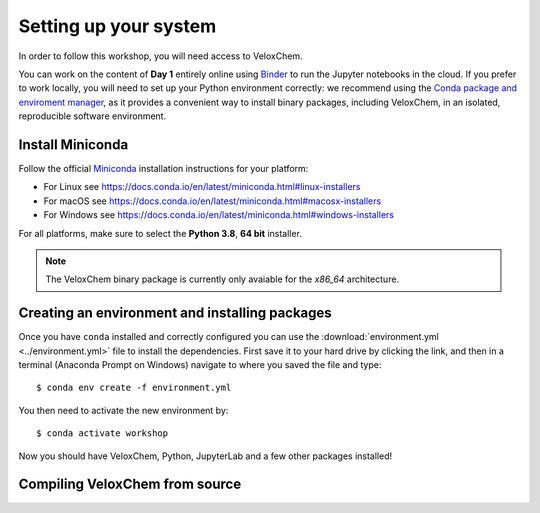 .. _setup:

Setting up your system
======================

In order to follow this workshop, you will need access to VeloxChem.

You can work on the content of **Day 1** entirely online using `Binder
<https://mybinder.org>`_ to run the Jupyter notebooks in the cloud.
If you prefer to work locally, you will need to set up your Python environment correctly:
we recommend using the `Conda package and enviroment manager
<https://docs.conda.io/en/latest/>`_, as it provides a convenient way to install
binary packages, including VeloxChem, in an isolated, reproducible software environment.

.. todo::

   * Mention that on PDC there is a module (or there will be)
   * These instructions depend on the final release.

   For the content of Day 2, you will have to compile VeloxChem on your cluster.


Install Miniconda
^^^^^^^^^^^^^^^^^

Follow the official `Miniconda
<https://docs.conda.io/en/latest/miniconda.html>`_  installation instructions
for your platform:

- For Linux see https://docs.conda.io/en/latest/miniconda.html#linux-installers
- For macOS see https://docs.conda.io/en/latest/miniconda.html#macosx-installers
- For Windows see https://docs.conda.io/en/latest/miniconda.html#windows-installers

For all platforms, make sure to select the **Python 3.8**, **64 bit** installer.

.. note::

   The VeloxChem binary package is currently only avaiable for the `x86_64`
   architecture.


Creating an environment and installing packages
^^^^^^^^^^^^^^^^^^^^^^^^^^^^^^^^^^^^^^^^^^^^^^^

Once you have ``conda`` installed and correctly configured you can use the
:download:`environment.yml <../environment.yml>` file to install the
dependencies.  First save it to your hard drive by clicking the link, and then
in a terminal (Anaconda Prompt on Windows) navigate to where you saved the file
and type::

  $ conda env create -f environment.yml


You then need to activate the new environment by::

  $ conda activate workshop


Now you should have VeloxChem, Python, JupyterLab and a few other packages
installed!


.. _compiling:

Compiling VeloxChem from source
^^^^^^^^^^^^^^^^^^^^^^^^^^^^^^^

.. todo::

   Write me!!! Or point to the VeloxChem main page
